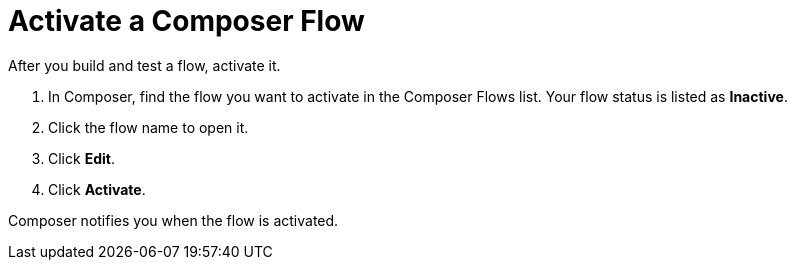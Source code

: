 = Activate a Composer Flow

After you build and test a flow, activate it.

. In Composer, find the flow you want to activate in the Composer Flows list. Your flow status is listed as *Inactive*.
. Click the flow name to open it.
. Click *Edit*.
. Click *Activate*.

Composer notifies you when the flow is activated.